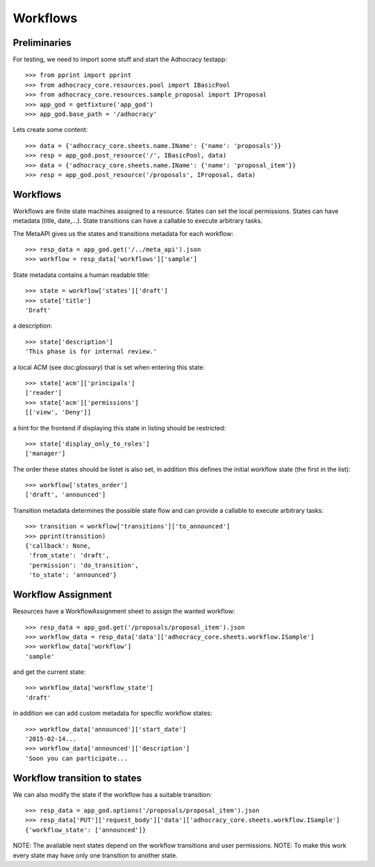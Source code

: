 Workflows
==========

Preliminaries
-------------

For testing, we need to import some stuff and start the Adhocracy testapp::

    >>> from pprint import pprint
    >>> from adhocracy_core.resources.pool import IBasicPool
    >>> from adhocracy_core.resources.sample_proposal import IProposal
    >>> app_god = getfixture('app_god')
    >>> app_god.base_path = '/adhocracy'

Lets create some content::

    >>> data = {'adhocracy_core.sheets.name.IName': {'name': 'proposals'}}
    >>> resp = app_god.post_resource('/', IBasicPool, data)
    >>> data = {'adhocracy_core.sheets.name.IName': {'name': 'proposal_item'}}
    >>> resp = app_god.post_resource('/proposals', IProposal, data)


Workflows
---------

Workflows are finite state machines assigned to a resource.
States can set the local permissions.
States can have metadata (title, date,...).
State transitions can have a callable to execute arbitrary tasks.

The MetaAPI gives us the states and transitions metadata for each workflow::

    >>> resp_data = app_god.get('/../meta_api').json
    >>> workflow = resp_data['workflows']['sample']

State metadata contains a human readable title::

    >>> state = workflow['states']['draft']
    >>> state['title']
    'Draft'

a description::

    >>> state['description']
    'This phase is for internal review.'

a local ACM (see doc:`glossary`) that is set when entering this state::

    >>> state['acm']['principals']
    ['reader']
    >>> state['acm']['permissions']
    [['view', 'Deny']]


a hint for the frontend if displaying this state in listing should be restricted::

    >>> state['display_only_to_roles']
    ['manager']

The order these states should be listet is also set, in addition this
defines the initial workflow state (the first in the list)::

    >>> workflow['states_order']
    ['draft', 'announced']

Transition metadata determines the possible state flow and can provide a callable to
execute arbitrary tasks::

     >>> transition = workflow['transitions']['to_announced']
     >>> pprint(transition)
     {'callback': None,
      'from_state': 'draft',
      'permission': 'do_transition',
      'to_state': 'announced'}


Workflow Assignment
-------------------

Resources have a WorkflowAssignment sheet to assign the wanted workflow::

    >>> resp_data = app_god.get('/proposals/proposal_item').json
    >>> workflow_data = resp_data['data']['adhocracy_core.sheets.workflow.ISample']
    >>> workflow_data['workflow']
    'sample'

and get the current state::

    >>> workflow_data['workflow_state']
    'draft'


in addition we can add custom metadata for specific workflow states::

    >>> workflow_data['announced']['start_date']
    '2015-02-14...
    >>> workflow_data['announced']['description']
    'Soon you can participate...


Workflow transition to states
-----------------------------

We can also modify the state if the workflow has a suitable transition::

    >>> resp_data = app_god.options('/proposals/proposal_item').json
    >>> resp_data['PUT']['request_body']['data']['adhocracy_core.sheets.workflow.ISample']
    {'workflow_state': ['announced']}

NOTE: The available next states depend on the workflow transitions and user permissions.
NOTE: To make this work every state may have only one transition to another state.
